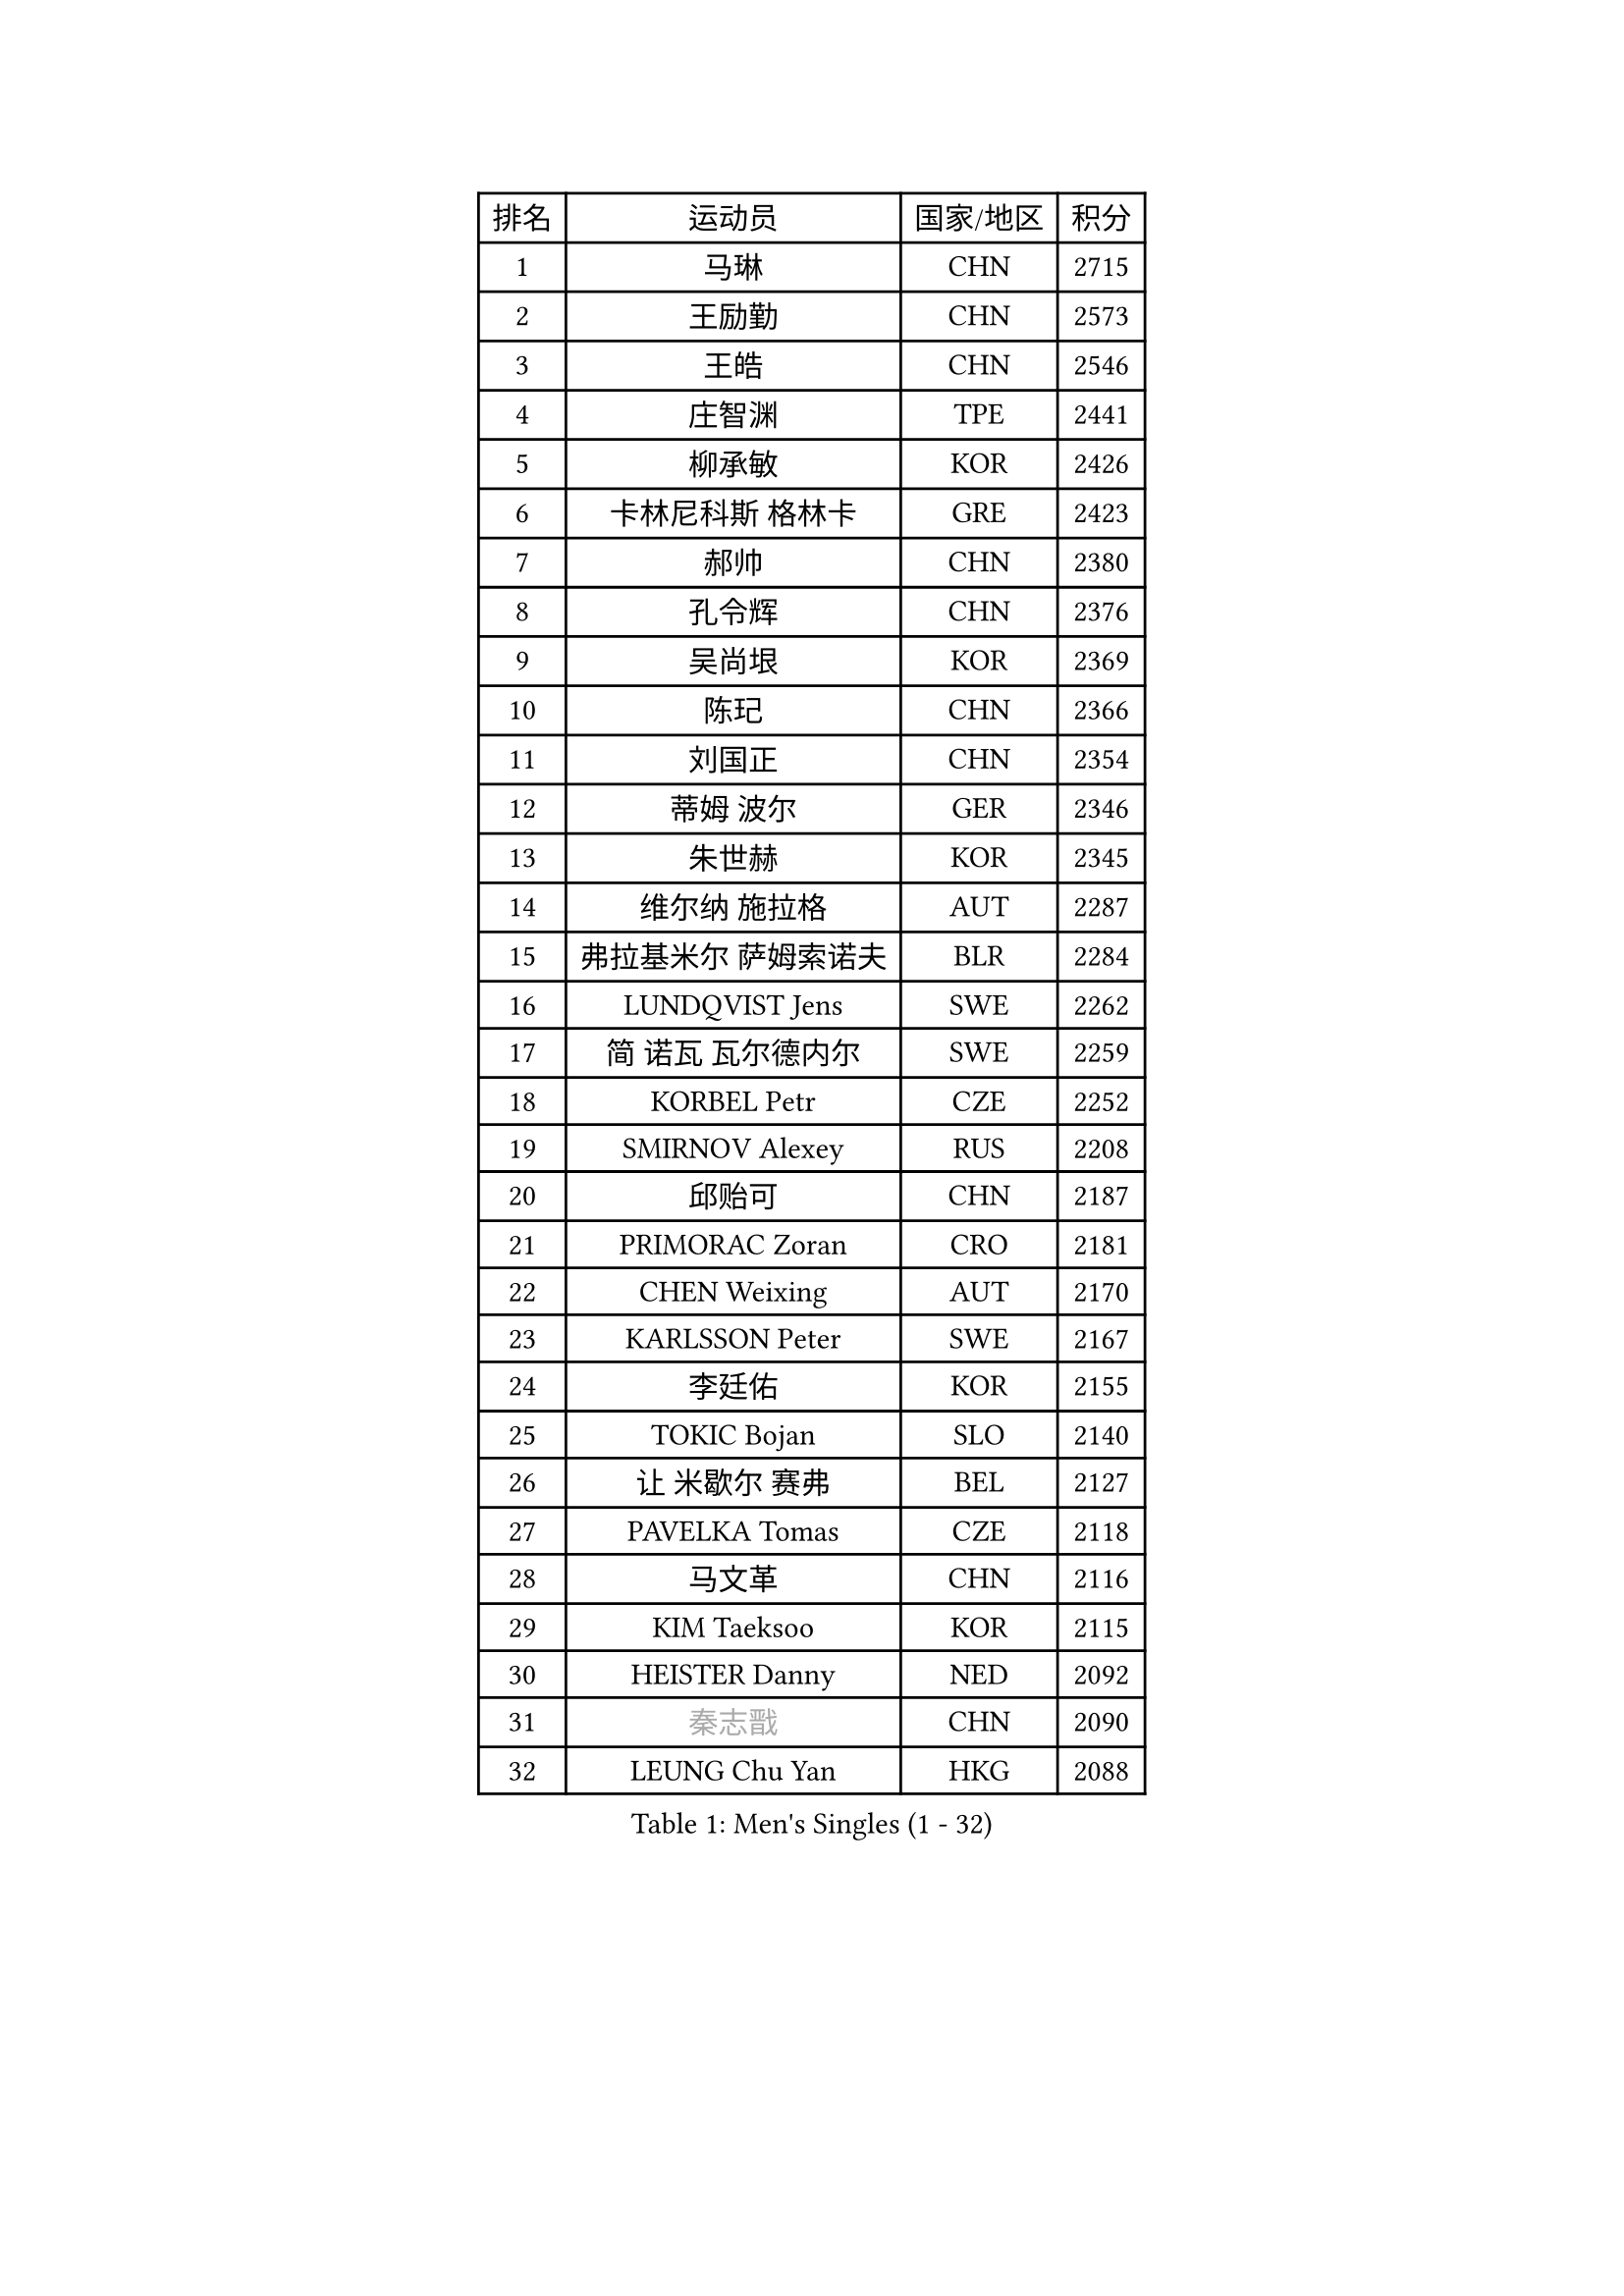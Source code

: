 
#set text(font: ("Courier New", "NSimSun"))
#figure(
  caption: "Men's Singles (1 - 32)",
    table(
      columns: 4,
      [排名], [运动员], [国家/地区], [积分],
      [1], [马琳], [CHN], [2715],
      [2], [王励勤], [CHN], [2573],
      [3], [王皓], [CHN], [2546],
      [4], [庄智渊], [TPE], [2441],
      [5], [柳承敏], [KOR], [2426],
      [6], [卡林尼科斯 格林卡], [GRE], [2423],
      [7], [郝帅], [CHN], [2380],
      [8], [孔令辉], [CHN], [2376],
      [9], [吴尚垠], [KOR], [2369],
      [10], [陈玘], [CHN], [2366],
      [11], [刘国正], [CHN], [2354],
      [12], [蒂姆 波尔], [GER], [2346],
      [13], [朱世赫], [KOR], [2345],
      [14], [维尔纳 施拉格], [AUT], [2287],
      [15], [弗拉基米尔 萨姆索诺夫], [BLR], [2284],
      [16], [LUNDQVIST Jens], [SWE], [2262],
      [17], [简 诺瓦 瓦尔德内尔], [SWE], [2259],
      [18], [KORBEL Petr], [CZE], [2252],
      [19], [SMIRNOV Alexey], [RUS], [2208],
      [20], [邱贻可], [CHN], [2187],
      [21], [PRIMORAC Zoran], [CRO], [2181],
      [22], [CHEN Weixing], [AUT], [2170],
      [23], [KARLSSON Peter], [SWE], [2167],
      [24], [李廷佑], [KOR], [2155],
      [25], [TOKIC Bojan], [SLO], [2140],
      [26], [让 米歇尔 赛弗], [BEL], [2127],
      [27], [PAVELKA Tomas], [CZE], [2118],
      [28], [马文革], [CHN], [2116],
      [29], [KIM Taeksoo], [KOR], [2115],
      [30], [HEISTER Danny], [NED], [2092],
      [31], [#text(gray, "秦志戬")], [CHN], [2090],
      [32], [LEUNG Chu Yan], [HKG], [2088],
    )
  )#pagebreak()

#set text(font: ("Courier New", "NSimSun"))
#figure(
  caption: "Men's Singles (33 - 64)",
    table(
      columns: 4,
      [排名], [运动员], [国家/地区], [积分],
      [33], [米凯尔 梅兹], [DEN], [2086],
      [34], [蒋澎龙], [TPE], [2069],
      [35], [ROSSKOPF Jorg], [GER], [2064],
      [36], [KEEN Trinko], [NED], [2063],
      [37], [约尔根 佩尔森], [SWE], [2062],
      [38], [KUZMIN Fedor], [RUS], [2055],
      [39], [FLOREA Vasile], [ROU], [2053],
      [40], [侯英超], [CHN], [2044],
      [41], [高礼泽], [HKG], [2035],
      [42], [KLASEK Marek], [CZE], [2022],
      [43], [阿德里安 克里桑], [ROU], [2008],
      [44], [HIELSCHER Lars], [GER], [2006],
      [45], [VARIN Eric], [FRA], [2001],
      [46], [MOLIN Magnus], [SWE], [1999],
      [47], [HAKANSSON Fredrik], [SWE], [1998],
      [48], [#text(gray, "ISEKI Seiko")], [JPN], [1994],
      [49], [巴斯蒂安 斯蒂格], [GER], [1983],
      [50], [FEJER-KONNERTH Zoltan], [GER], [1979],
      [51], [CHEUNG Yuk], [HKG], [1978],
      [52], [BLASZCZYK Lucjan], [POL], [1978],
      [53], [CHILA Patrick], [FRA], [1969],
      [54], [PLACHY Josef], [CZE], [1968],
      [55], [MANSSON Magnus], [SWE], [1968],
      [56], [CHANG Yen-Shu], [TPE], [1966],
      [57], [FRANZ Peter], [GER], [1956],
      [58], [SHAN Mingjie], [CHN], [1953],
      [59], [GATIEN Jean-Philippe], [FRA], [1947],
      [60], [MATSUSHITA Koji], [JPN], [1942],
      [61], [TUGWELL Finn], [DEN], [1936],
      [62], [TASAKI Toshio], [JPN], [1931],
      [63], [CHOI Hyunjin], [KOR], [1931],
      [64], [SHMYREV Maxim], [RUS], [1917],
    )
  )#pagebreak()

#set text(font: ("Courier New", "NSimSun"))
#figure(
  caption: "Men's Singles (65 - 96)",
    table(
      columns: 4,
      [排名], [运动员], [国家/地区], [积分],
      [65], [唐鹏], [HKG], [1916],
      [66], [PHUNG Armand], [FRA], [1913],
      [67], [KARAKASEVIC Aleksandar], [SRB], [1912],
      [68], [HUANG Johnny], [CAN], [1910],
      [69], [CIOTI Constantin], [ROU], [1906],
      [70], [LI Ching], [HKG], [1901],
      [71], [PAPAGEORGIOU Konstantinos], [GRE], [1901],
      [72], [CARNEROS Alfredo], [ESP], [1900],
      [73], [GRUJIC Slobodan], [SRB], [1894],
      [74], [ERLANDSEN Geir], [NOR], [1894],
      [75], [KEINATH Thomas], [SVK], [1892],
      [76], [WANG Jianfeng], [NOR], [1886],
      [77], [MONRAD Martin], [DEN], [1880],
      [78], [罗伯特 加尔多斯], [AUT], [1880],
      [79], [CIHAK Marek], [CZE], [1865],
      [80], [BENTSEN Allan], [DEN], [1865],
      [81], [帕纳吉奥迪斯 吉奥尼斯], [GRE], [1858],
      [82], [LENGEROV Kostadin], [AUT], [1855],
      [83], [JOVER Sebastien], [FRA], [1855],
      [84], [LEGOUT Christophe], [FRA], [1850],
      [85], [SUCH Bartosz], [POL], [1850],
      [86], [克里斯蒂安 苏斯], [GER], [1844],
      [87], [ZOOGLING Mikael], [SWE], [1841],
      [88], [KRZESZEWSKI Tomasz], [POL], [1837],
      [89], [FETH Stefan], [GER], [1833],
      [90], [MURAMORI Minoru], [JPN], [1826],
      [91], [WOSIK Torben], [GER], [1826],
      [92], [KOSOWSKI Jakub], [POL], [1825],
      [93], [LEE Chulseung], [KOR], [1823],
      [94], [ELOI Damien], [FRA], [1823],
      [95], [OLEJNIK Martin], [CZE], [1822],
      [96], [MARKOVIC Rade], [SRB], [1820],
    )
  )#pagebreak()

#set text(font: ("Courier New", "NSimSun"))
#figure(
  caption: "Men's Singles (97 - 128)",
    table(
      columns: 4,
      [排名], [运动员], [国家/地区], [积分],
      [97], [SORENSEN Mads], [DEN], [1817],
      [98], [JIANG Weizhong], [CRO], [1817],
      [99], [TSIOKAS Ntaniel], [GRE], [1816],
      [100], [YAN Sen], [CHN], [1813],
      [101], [QUENTEL Dorian], [FRA], [1810],
      [102], [GORAK Daniel], [POL], [1809],
      [103], [尹在荣], [KOR], [1807],
      [104], [MAZUNOV Dmitry], [RUS], [1806],
      [105], [FAZEKAS Peter], [HUN], [1801],
      [106], [HOYAMA Hugo], [BRA], [1800],
      [107], [CABESTANY Cedrik], [FRA], [1799],
      [108], [KIHO Shinnosuke], [JPN], [1799],
      [109], [ARAI Shu], [JPN], [1789],
      [110], [SVENSSON Robert], [SWE], [1788],
      [111], [JINDRAK Karl], [AUT], [1783],
      [112], [FILIMON Andrei], [ROU], [1783],
      [113], [MOLDOVAN Istvan], [NOR], [1782],
      [114], [CLOSSET Marc], [BEL], [1778],
      [115], [LUPULESKU Ilija], [USA], [1773],
      [116], [PIACENTINI Valentino], [ITA], [1765],
      [117], [KRIVIC Jakov], [CRO], [1762],
      [118], [MITAMURA Muneaki], [JPN], [1761],
      [119], [KAYAMA Hyogo], [JPN], [1757],
      [120], [TORIOLA Segun], [NGR], [1757],
      [121], [岸川圣也], [JPN], [1755],
      [122], [MONTEIRO Thiago], [BRA], [1751],
      [123], [TOSIC Roko], [CRO], [1751],
      [124], [KUSINSKI Marcin], [POL], [1749],
      [125], [SAIVE Philippe], [BEL], [1748],
      [126], [BRATANOV Martin], [BEL], [1746],
      [127], [PAZSY Ferenc], [HUN], [1743],
      [128], [YUZAWA Ryo], [JPN], [1742],
    )
  )